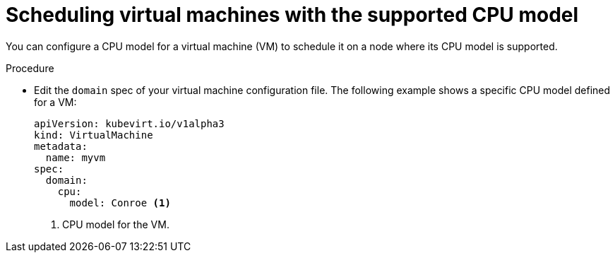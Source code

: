// Module included in the following assemblies:
//
// * virt/virtual_machines/advanced_vm_management/virt-schedule-vms.adoc

[id="virt-schedule-supported-cpu-model-vms_{context}"]
= Scheduling virtual machines with the supported CPU model

You can configure a CPU model for a virtual machine (VM) to schedule it on a node where its CPU model is supported.

.Procedure

* Edit the `domain` spec of your virtual machine configuration file. The following example shows a specific CPU model defined for a VM:
+
[source,yaml]
----
apiVersion: kubevirt.io/v1alpha3
kind: VirtualMachine
metadata:
  name: myvm
spec:
  domain:
    cpu:
      model: Conroe <1>
----
<1> CPU model for the VM.
